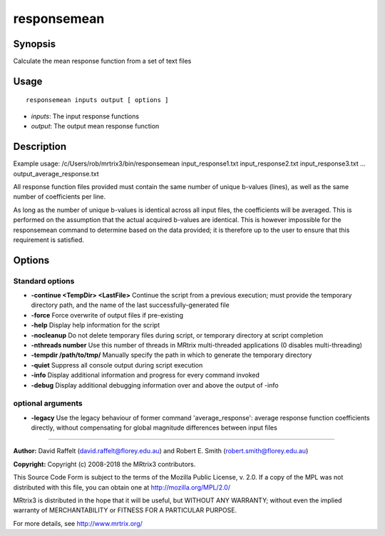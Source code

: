 .. _responsemean:

responsemean
============

Synopsis
--------

Calculate the mean response function from a set of text files

Usage
--------

::

    responsemean inputs output [ options ]

-  *inputs*: The input response functions
-  *output*: The output mean response function

Description
-----------

Example usage: /c/Users/rob/mrtrix3/bin/responsemean input_response1.txt input_response2.txt input_response3.txt ... output_average_response.txt

All response function files provided must contain the same number of unique b-values (lines), as well as the same number of coefficients per line.

As long as the number of unique b-values is identical across all input files, the coefficients will be averaged. This is performed on the assumption that the actual acquired b-values are identical. This is however impossible for the responsemean command to determine based on the data provided; it is therefore up to the user to ensure that this requirement is satisfied.

Options
-------

Standard options
^^^^^^^^^^^^^^^^

- **-continue <TempDir> <LastFile>** Continue the script from a previous execution; must provide the temporary directory path, and the name of the last successfully-generated file

- **-force** Force overwrite of output files if pre-existing

- **-help** Display help information for the script

- **-nocleanup** Do not delete temporary files during script, or temporary directory at script completion

- **-nthreads number** Use this number of threads in MRtrix multi-threaded applications (0 disables multi-threading)

- **-tempdir /path/to/tmp/** Manually specify the path in which to generate the temporary directory

- **-quiet** Suppress all console output during script execution

- **-info** Display additional information and progress for every command invoked

- **-debug** Display additional debugging information over and above the output of -info

optional arguments
^^^^^^^^^^^^^^^^^^

- **-legacy** Use the legacy behaviour of former command 'average_response': average response function coefficients directly, without compensating for global magnitude differences between input files

--------------



**Author:** David Raffelt (david.raffelt@florey.edu.au) and Robert E. Smith (robert.smith@florey.edu.au)

**Copyright:** Copyright (c) 2008-2018 the MRtrix3 contributors.

This Source Code Form is subject to the terms of the Mozilla Public
License, v. 2.0. If a copy of the MPL was not distributed with this
file, you can obtain one at http://mozilla.org/MPL/2.0/

MRtrix3 is distributed in the hope that it will be useful,
but WITHOUT ANY WARRANTY; without even the implied warranty
of MERCHANTABILITY or FITNESS FOR A PARTICULAR PURPOSE.

For more details, see http://www.mrtrix.org/

